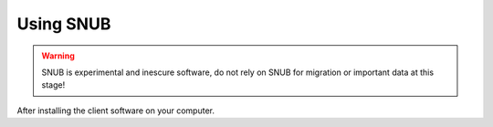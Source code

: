 Using SNUB
==========

.. warning::
    SNUB is experimental and inescure software, do not rely on SNUB for migration
    or important data at this stage!

After installing the client software on your computer.
